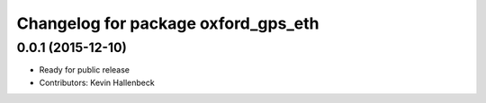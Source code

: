 ^^^^^^^^^^^^^^^^^^^^^^^^^^^^^^^^^^^^
Changelog for package oxford_gps_eth
^^^^^^^^^^^^^^^^^^^^^^^^^^^^^^^^^^^^

0.0.1 (2015-12-10)
------------------
* Ready for public release
* Contributors: Kevin Hallenbeck
